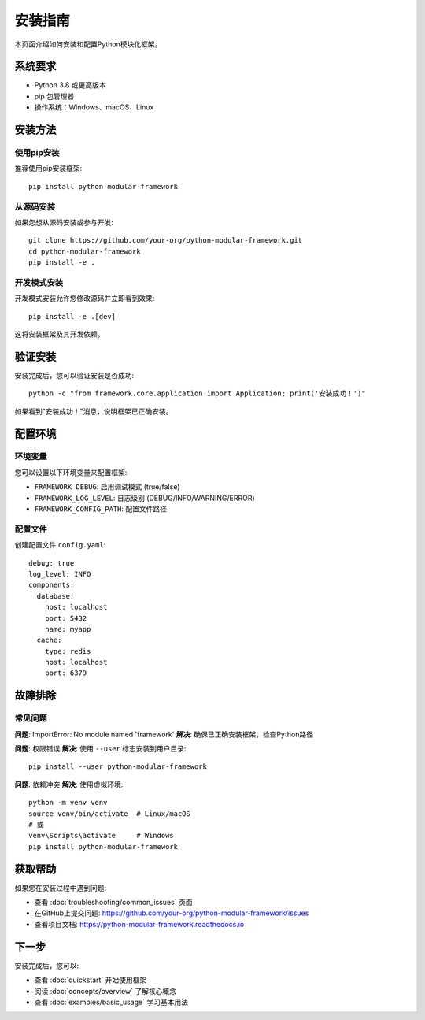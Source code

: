 安装指南
========

本页面介绍如何安装和配置Python模块化框架。

系统要求
--------

* Python 3.8 或更高版本
* pip 包管理器
* 操作系统：Windows、macOS、Linux

安装方法
--------

使用pip安装
~~~~~~~~~~~

推荐使用pip安装框架::

    pip install python-modular-framework

从源码安装
~~~~~~~~~~

如果您想从源码安装或参与开发::

    git clone https://github.com/your-org/python-modular-framework.git
    cd python-modular-framework
    pip install -e .

开发模式安装
~~~~~~~~~~~~

开发模式安装允许您修改源码并立即看到效果::

    pip install -e .[dev]

这将安装框架及其开发依赖。

验证安装
--------

安装完成后，您可以验证安装是否成功::

    python -c "from framework.core.application import Application; print('安装成功！')"

如果看到"安装成功！"消息，说明框架已正确安装。

配置环境
--------

环境变量
~~~~~~~~

您可以设置以下环境变量来配置框架:

* ``FRAMEWORK_DEBUG``: 启用调试模式 (true/false)
* ``FRAMEWORK_LOG_LEVEL``: 日志级别 (DEBUG/INFO/WARNING/ERROR)
* ``FRAMEWORK_CONFIG_PATH``: 配置文件路径

配置文件
~~~~~~~~

创建配置文件 ``config.yaml``::

    debug: true
    log_level: INFO
    components:
      database:
        host: localhost
        port: 5432
        name: myapp
      cache:
        type: redis
        host: localhost
        port: 6379

故障排除
--------

常见问题
~~~~~~~~

**问题**: ImportError: No module named 'framework'
**解决**: 确保已正确安装框架，检查Python路径

**问题**: 权限错误
**解决**: 使用 ``--user`` 标志安装到用户目录::

    pip install --user python-modular-framework

**问题**: 依赖冲突
**解决**: 使用虚拟环境::

    python -m venv venv
    source venv/bin/activate  # Linux/macOS
    # 或
    venv\Scripts\activate     # Windows
    pip install python-modular-framework

获取帮助
--------

如果您在安装过程中遇到问题:

* 查看 :doc:`troubleshooting/common_issues` 页面
* 在GitHub上提交问题: https://github.com/your-org/python-modular-framework/issues
* 查看项目文档: https://python-modular-framework.readthedocs.io

下一步
------

安装完成后，您可以:

* 查看 :doc:`quickstart` 开始使用框架
* 阅读 :doc:`concepts/overview` 了解核心概念
* 查看 :doc:`examples/basic_usage` 学习基本用法